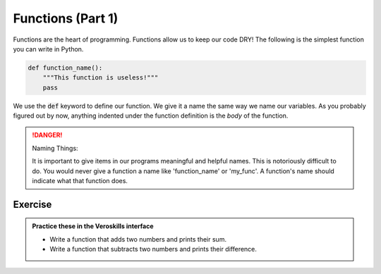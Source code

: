 Functions (Part 1)
===================

Functions are the heart of programming. Functions allow us to keep our code DRY!  The following is the simplest function you can write in Python.

.. code-block:: python

    def function_name():
        """This function is useless!"""
        pass

We use the :code:`def` keyword to define our function. We give it a name the same way we name our variables. As you probably figured out by now, anything indented under the function definition is the `body` of the function.

.. danger:: Naming Things:

    It is important to give items in our programs meaningful and helpful names. This is notoriously difficult to do. You would never give a function a name like 'function_name' or 'my_func'. A function's name should indicate what that function does.



Exercise
++++++++

.. admonition:: Practice these in the Veroskills interface

   - Write a function that adds two numbers and prints their sum.
   - Write a function that subtracts two numbers and prints their difference.